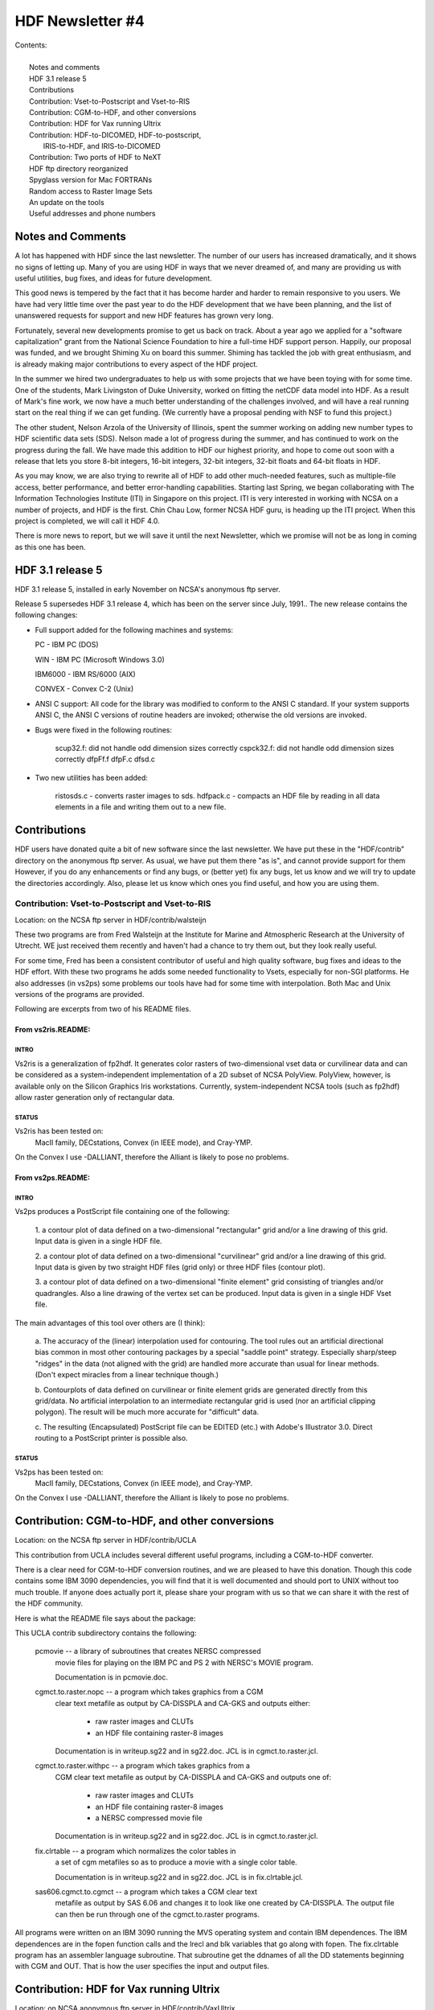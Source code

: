 ===============================================================================
                           HDF Newsletter #4
===============================================================================

| Contents:
|
|   Notes and comments
|   HDF 3.1 release 5
|   Contributions
|   Contribution: Vset-to-Postscript and Vset-to-RIS
|   Contribution: CGM-to-HDF, and other conversions
|   Contribution: HDF for Vax running Ultrix 
|   Contribution: HDF-to-DICOMED, HDF-to-postscript, 
|                 IRIS-to-HDF, and IRIS-to-DICOMED
|   Contribution: Two ports of HDF to NeXT
|   HDF ftp directory reorganized
|   Spyglass version for Mac FORTRANs
|   Random access to Raster Image Sets
|   An update on the tools
|   Useful addresses and phone numbers


-------------------------------------------------------------------------------
                          Notes and Comments
-------------------------------------------------------------------------------

A lot has happened with HDF since the last newsletter.  The number of 
our users has increased dramatically, and it shows no signs of letting 
up.  Many of you are using HDF in ways that we never dreamed of,
and many are providing us with useful utilities, bug fixes, and ideas
for future development.

This good news is tempered by the fact that it has become harder
and harder to remain responsive to you users.  We have had very
little time over the past year to do the HDF development that we 
have been planning, and the list of unanswered requests for support
and new HDF features has grown very long.

Fortunately, several new developments promise to get us back on track.
About a year ago we applied for a "software capitalization"
grant from the National Science Foundation to hire a full-time HDF
support person.  Happily, our proposal was funded, and we brought
Shiming Xu on board this summer.  Shiming has tackled the job with
great enthusiasm, and is already making major contributions to every
aspect of the HDF project.

In the summer we hired two undergraduates to help us with some projects
that we have been toying with for some time.  One of the students, Mark
Livingston of Duke University, worked on fitting the netCDF data model
into HDF.  As a result of Mark's fine work, we now have a much better 
understanding of the challenges involved, and will have a real running
start on the real thing if we can get funding.  (We currently have a
proposal pending with NSF to fund this project.)

The other student, Nelson Arzola of the University of Illinois, spent
the summer working on adding new number types to HDF scientific data 
sets (SDS).  Nelson made a lot of progress during the summer, and has
continued to work on the progress during the fall.  We have made this
addition to HDF our highest priority, and hope to come out soon with
a release that lets you store 8-bit integers, 16-bit integers, 32-bit
integers, 32-bit floats and 64-bit floats in HDF.

As you may know, we are also trying to rewrite all of HDF to add other
much-needed features, such as multiple-file access, better performance,
and better error-handling capabilities.  Starting last Spring, we began
collaborating with The Information Technologies Institute (ITI) in Singapore
on this project.  ITI is very interested in working with NCSA on a number
of projects, and HDF is the first.  Chin Chau Low, former NCSA HDF guru,
is heading up the ITI project.  When this project is completed, we will
call it HDF 4.0.

There is more news to report, but we will save it until the next 
Newsletter, which we promise will not be as long in coming as this
one has been.


-------------------------------------------------------------------------------
                            HDF 3.1 release 5
-------------------------------------------------------------------------------


HDF 3.1 release 5, installed in early November on NCSA's anonymous ftp 
server.

Release 5 supersedes HDF 3.1 release 4, which has been on the server
since July, 1991.. The new release contains the following changes:

* Full support added for the following machines and systems:

  PC      - IBM PC (DOS)
  
  WIN     - IBM PC (Microsoft Windows 3.0)
  
  IBM6000 - IBM RS/6000 (AIX)
  
  CONVEX  - Convex C-2 (Unix)

*  ANSI C support: All code for the library was modified to
   conform to the ANSI C standard.  If your system supports
   ANSI C, the ANSI C versions of routine headers are invoked;
   otherwise the old versions are invoked.

*  Bugs were fixed in the following routines:

        scup32.f: did not handle odd dimension sizes correctly
        cspck32.f: did not handle odd dimension sizes correctly
        dfpFf.f
        dfpF.c
        dfsd.c

* Two new utilities has been added:

        ristosds.c - converts raster images to sds.
        hdfpack.c  - compacts an HDF file by reading in all data elements
        in a file and writing them out to a new file.


-------------------------------------------------------------------------------
                          Contributions
-------------------------------------------------------------------------------

HDF users have donated quite a bit of new software since the last
newsletter.  We have put these in the "HDF/contrib" directory on
the anonymous ftp server.  As usual, we have put them there "as is",
and cannot provide support for them  However, if you do any enhancements
or find any bugs, or (better yet) fix any bugs, let us know and we
will try to update the directories accordingly.  Also, please let
us know which ones you find useful, and how you are using them.



~~~~~~~~~~~~~~~~~~~~~~~~~~~~~~~~~~~~~~~~~~~~~~~~~~~~~~~~~~~~~~~~~~~~~~~~~~~~~~~
          Contribution: Vset-to-Postscript and Vset-to-RIS
~~~~~~~~~~~~~~~~~~~~~~~~~~~~~~~~~~~~~~~~~~~~~~~~~~~~~~~~~~~~~~~~~~~~~~~~~~~~~~~

Location: on the NCSA ftp server in HDF/contrib/walsteijn

These two programs are from Fred Walsteijn at the Institute for Marine
and Atmospheric Research at the University of Utrecht.   WE just
received them recently and haven't had a chance to try them out,
but they look really useful.  

For some time, Fred has been a consistent contributor of useful and 
high quality software, bug fixes and ideas to the HDF effort.  With 
these two programs he adds some needed functionality to Vsets, especially 
for non-SGI platforms.  He also addresses (in vs2ps) some problems 
our tools have had for some time with interpolation.  Both Mac and 
Unix versions of the programs are provided.

Following are excerpts from two of his README files.

^^^^^^^^^^^^^^^^^^^^^^^^^^^^^^^^^^^^^^^^^^^^^^^^^^^^^^^^^^^^^^^^^^^^^^^^^^^^^^^
From vs2ris.README:
^^^^^^^^^^^^^^^^^^^^^^^^^^^^^^^^^^^^^^^^^^^^^^^^^^^^^^^^^^^^^^^^^^^^^^^^^^^^^^^

"""""""""""""""""""""""""""""""""""""""""""""""""""""""""""""""""""""""""""""""
INTRO
"""""""""""""""""""""""""""""""""""""""""""""""""""""""""""""""""""""""""""""""
Vs2ris is a generalization of fp2hdf.  
It generates color rasters of two-dimensional vset data or curvilinear data
and can be considered as a system-independent implementation of a 2D subset
of NCSA PolyView.  PolyView, however, is available only on the Silicon
Graphics Iris workstations.
Currently, system-independent NCSA tools (such as fp2hdf) allow raster
generation only of rectangular data.

"""""""""""""""""""""""""""""""""""""""""""""""""""""""""""""""""""""""""""""""
STATUS
"""""""""""""""""""""""""""""""""""""""""""""""""""""""""""""""""""""""""""""""
Vs2ris has been tested on:
   MacII family, DECstations, Convex (in IEEE mode), and Cray-YMP.
On the Convex I use -DALLIANT, therefore the Alliant is likely to
pose no problems.

^^^^^^^^^^^^^^^^^^^^^^^^^^^^^^^^^^^^^^^^^^^^^^^^^^^^^^^^^^^^^^^^^^^^^^^^^^^^^^^
From vs2ps.README:
^^^^^^^^^^^^^^^^^^^^^^^^^^^^^^^^^^^^^^^^^^^^^^^^^^^^^^^^^^^^^^^^^^^^^^^^^^^^^^^

"""""""""""""""""""""""""""""""""""""""""""""""""""""""""""""""""""""""""""""""
INTRO
"""""""""""""""""""""""""""""""""""""""""""""""""""""""""""""""""""""""""""""""

Vs2ps produces a PostScript file containing one of the following:

   1. a contour plot of data defined on a two-dimensional "rectangular" grid
   and/or a line drawing of this grid.  Input data is given in a single
   HDF file.

   2. a contour plot of data defined on a two-dimensional "curvilinear" grid
   and/or a line drawing of this grid.  Input data is given by two
   straight HDF files (grid only) or three HDF files (contour plot).

   3. a contour plot of data defined on a two-dimensional "finite element"
   grid consisting of triangles and/or quadrangles.  Also a line drawing of
   the vertex set can be produced.  Input data is given in a single
   HDF Vset file.

The main advantages of this tool over others are (I think):

   a. The accuracy of the (linear) interpolation used for contouring.
   The tool rules out an artificial directional bias common in most other
   contouring packages by a special "saddle point" strategy.  Especially
   sharp/steep "ridges" in the data (not aligned with the grid) are handled
   more accurate than usual for linear methods. (Don't expect miracles from
   a linear technique though.)

   b. Contourplots of data defined on curvilinear or finite element grids are
   generated directly from this grid/data. No artificial interpolation to
   an intermediate rectangular grid is used
   (nor an artificial clipping polygon).
   The result will be much more accurate for "difficult" data.

   c. The resulting (Encapsulated) PostScript file can be EDITED (etc.) with
   Adobe's Illustrator 3.0. Direct routing to a PostScript printer is
   possible also.

"""""""""""""""""""""""""""""""""""""""""""""""""""""""""""""""""""""""""""""""
STATUS
"""""""""""""""""""""""""""""""""""""""""""""""""""""""""""""""""""""""""""""""

Vs2ps has been tested on:
   MacII family, DECstations, Convex (in IEEE mode), and Cray-YMP.
On the Convex I use -DALLIANT, therefore the Alliant is likely to
pose no problems.




-------------------------------------------------------------------------------
          Contribution: CGM-to-HDF, and other conversions
-------------------------------------------------------------------------------

Location: on the NCSA ftp server in HDF/contrib/UCLA

This contribution from UCLA includes several different useful
programs, including a CGM-to-HDF converter.

There is a clear need for CGM-to-HDF conversion routines, and we
are pleased to have this donation.  Though this code contains some
IBM 3090 dependencies, you will find that it is well documented and
should port to UNIX without too much trouble.  If anyone does
actually port it, please share your program with us so that we
can share it with the rest of the HDF community.

Here is what the README file says about the package:

This UCLA contrib subdirectory contains the following:

   pcmovie -- a library of subroutines that creates NERSC compressed
      movie files for playing on the IBM PC and PS 2 with NERSC's
      MOVIE program.

      Documentation is in pcmovie.doc.

   cgmct.to.raster.nopc -- a program which takes graphics from a CGM
      clear text metafile as output by CA-DISSPLA and CA-GKS and
      outputs either:
          -  raw raster images and CLUTs
          -  an HDF file containing raster-8 images

      Documentation is in writeup.sg22 and in sg22.doc.
      JCL is in cgmct.to.raster.jcl.

   cgmct.to.raster.withpc -- a program which takes graphics from a
      CGM clear text metafile as output by CA-DISSPLA and CA-GKS and
      outputs one of:
          - raw raster images and CLUTs
          - an HDF file containing raster-8 images
          - a NERSC compressed movie file

      Documentation is in writeup.sg22 and in sg22.doc.
      JCL is in cgmct.to.raster.jcl.

   fix.clrtable -- a program which normalizes the color tables in
      a set of cgm metafiles so as to produce a movie with a
      single color table.

      Documentation is in writeup.sg22 and in sg22.doc.
      JCL is in fix.clrtable.jcl.

   sas606.cgmct.to.cgmct -- a program which takes a CGM clear text
      metafile as output by SAS 6.06 and changes it to look like one
      created by CA-DISSPLA.  The output file can then be run through
      one of the cgmct.to.raster programs.

All programs were written on an IBM 3090 running the MVS operating system
and contain IBM dependences.
The IBM dependences are in the fopen function calls and the lrecl and
blk variables that go along with fopen.
The fix.clrtable program has an assembler language subroutine.  That
subroutine get the ddnames of all the DD statements beginning with
CGM and OUT.  That is how the user specifies the input and output files.



-------------------------------------------------------------------------------
             Contribution: HDF for Vax running Ultrix
-------------------------------------------------------------------------------

Location: on NCSA anonymous ftp server in  HDF/contrib/VaxUltrix


The material in this directory represents changes that Dave Anglin of the
NRC in Canada made to HDF in order to make it run correctly on a MicroVax
under Ultrix.  In some cases, we have created diff files to indicate the
changes, rather than reproduce the entire set of files.  The diff files
represent differences from the regular HDF source as of 3/28/91.

Thanks for your contributions, Dave.





-------------------------------------------------------------------------------
Contribution: HDF-to-DICOMED, HDF-to-postscript, IRIS-to-HDF, and IRIS-to-DICOMED
-------------------------------------------------------------------------------

Location: on NCSA anonymous ftp server in  `HDF/contrib/nrl`

Buck Buchanan's group at Naval Research Lab, has contributed some
nice utilities, including an often-requested HDF-to-postscript
converter.  Here are brief descriptions taken from the code
that they sent to us.

 hdftodico.c
  takes an HDF file and translates it into a Dicomed DCN file.

 hdftops.c - HDF image to PostScript image conversion utility
  This RCD utility converts an HDF image  to  either  a  PostScript
  program or to a PostScript compatilble hex file.  This conversion
  will generate programs that use the colorimage operator (which is
  not  supported  by  all  PostScript  implementations)  for 24 bit
  images and 8 bit images that have a palette.

 iristohdf.c
  converts sgi image format to HDF format

 iristoddc.c
  converts sgi image format to DICOMED D48 ddc format.


Thanks, Buck & Co.


-------------------------------------------------------------------------------
           Contribution: Two ports of HDF to NeXT
-------------------------------------------------------------------------------


Location: on NCSA anonymous ftp server in  HDF/contrib/NeXT

Two different people have ported HDF to NeXT platforms.  They
are Simon Tortike of the University of Alberta and Henry
Greenside of Duke University.  We are really grateful for
these efforts, as there have been quite a few inquiries
about HDF from NeXT users.

 Simon's code can be found in the subdirectory tortike. It includes
  a new make file and a new dfi.h.  He had to do some special things
  to accommodate his Absoft FORTRAN compiler.  The changes are nicely
  documented in the make file MAKE.NEXT.  Note that Simon's port was done
  before HDF3.1 Release 5, so his dfi.h file will be quite a bit different
  from the current.  The main differences are due to addition of sections
  to accommodate the IBM PC with Windows, the Convex, and the IBM/RS6000,
  plus some changes made to accommodate ANSI C compilers.

 Henry's changes can be found in the subdirectory greenside in a shell
  archive file called "shar", which, like Simon's, includes a new make
  file and dfi.h. Henry's changes remove dependencies on FORTRAN files,
  since he assumes that a typical NeXT user will use C or f2c. Henry's
  port was done after HDF3.1 Release 5, so it incorporates those
  the latest (as of Nov. 1991) changes.


-------------------------------------------------------------------------------
                    HDF ftp directory reorganized
-------------------------------------------------------------------------------

The HDF ftp directory has been reorganized. The following is a description
of selected subdirectories and files.

HDF:

    HDF3.1r4/      HDF 3.1 release 4 (previous release)
    HDF3.1r5/      HDF 3.1 release 5 (latest release)
    HDFVset/       HDF VSet 1.0 and 2.0
    contrib/       contributions from hdf users outside NCSA
    examples/      examples of hdf programs--good for testing, too
    newsletters/   HDF newsletters
    tar3.1r4/      compressed tar files for HDF3.1r4
    tar3.1r5/      compressed tar files for HDF3.1r5
    tarexamples/   compressed tar files of examples
    tarutils/      compressed tar files of fixatr (VMS), fp2hdf, and hdfed


HDF/HDF3.1r5:
    README.FIRST*
    README.NCSA*
    README.VMS*
    RELEASE.NOTES*
    doc/           HDF documentation
    src/           source files
    utils/         fixatr (VMS), fp2hdf, and hdfed.  (Other utilities can
                      be found in HDF/HDF3.1r5/src/ and in HDF/contrib/)

HDF/HDF3.1r5/src:        source code for HDF library and most utilities.
    CODECHANGES - describes changes since last release
    HINTS - hints on how to port HDF to non-supported machines
    INSTALL - instructions on installing HDF (READ THIS BEFORE CALLING)
    df.h - header file included in all HDF source files and user programs
    dfi.h - internal header file, included automatically by df.h
    df.c - low-level routines which perform I/O to HDF files etc.
    (NOTE: for each of the following ".c" files there is a corresponding
           ".h" header file)
    dfr8.c - routines to implement 8-bit raster image groups
    dfgroup.c - routines to read and write groups (of tag/refs)
    dfcomp.c - routines for data compression
    dfimcomp.c - routines to implement the IMCOMP compression scheme
    dfsd.c - routines to implement the Scientific Data set
    dfkit.c - HDF internal utility routines
    dfgr.c - routines for general raster
    dfan.h - header for annotations
    dfan.c - routines for annotations
    dfp.c - routines for palette
    df24.c - routines for 24 bit raster
    dfufp2im.c - float to image conversion routine
    dfversio.c - routine to return HDF version number
    dfutil.c - general purpose utility routines
    cspck32.f  - converts from from Cray float to IEEE float
    scup32.f - converts from IEEE float to Cray float
    Makefile - makefile for the HDF system
    MAKE.*   - make files for individual machines.  Look in each file,
               towards the top, for machines that it applies to.

    Files for FORTRAN stubs:

    Files specific to VMS:
    dfivms.h - VMS specific header file
    MAKE.COM - VMS make script
    MAKELIB.COM -VMS make script for library
    MAKEUTILS.COM - VMS make script for utilities
    MAKENOF.COM - VMS make script to exclude FORTRAN calls
    SETUPUTILS.COM - VMS file for initializing utilities
    HDFRSEQ.COM
    fixatr/* - files and scripts for making fixatr for VMS

    Utility programs:
    hdf24to8.c - source for "hdf24hdf8" which converts HDF raster-24 images
          to raster-8 images
    hdfcomp.c - source for "hdfcomp" which compresses HDF raster-8 images
    hdfls.c - source for "hdfls" which lists contents of HDF files
    hdfpack.c - source for "hdfpack" which reclaims wasted space in HDF files
    hdfrseq.c - source for "hdfseq" which displays images in
            HDF files and "hdfrseq" which produces ICR output for display
            on remote screen
    hdftopal.c - source for "hdftopal" which converts an HDF palette into a
         plain binary palette
    hdftor8.c - src for "hdftor8" which extracts raw 8 bit image and
          palette files from HDF.
    hdftotek.c - source for "hdftotek" which displays Tek images through a
         Tektronix emulator
    paltohdf.c - source for "paltohdf" which does the reverse of "hdftopal"
    ristosds - source for "ristosds", which converts several raster images to
         a single SDS
    r24hdf8.c - source for "r24hdf8" which converts raw 24-bit images into
         HDF raster-8 images
    r8tohdf.c - source for "r8tohdf" which converts raw image,
           palette files to HDF
    showr24.c - source for "showr24" which displays raster-24 images on
         Iris-4 machines
    showr8.c - source for "showr8" which displays raster-8 images on Iris-4's
    srtohdf.c - src for "srtohdf" which converts sun-raster files to HDF
    tektohdf.c - source for "tektohdf" which converts Tek images on stdin
         to an HDF file of raster-8 images

doc:
       doc/ascii/NCSA_HDF/*       - ASCII format documentation for HDF
       doc/ascii/HDF_Specs/*      - ASCII format technical specification
              of HDF
       doc/postscript/NCSA_HDF/*  - postscript format documentation for HDF
       doc/postscript/HDF_Specs/* - postscript format technical
                                    specification of HDF
       doc/man                    - man files (currently there's only one)



-------------------------------------------------------------------------------
                 Spyglass version for Mac FORTRANs
-------------------------------------------------------------------------------

Last Spring, Spyglass, Inc. reworked the FORTRAN layer of HDF calls
so that they work with Language Systems FORTRAN and Absoft FORTRAN.
If you use FORTRAN on a Mac and want to use HDF directly, we strongly
recommend you use the Spyglass version.

Note that since this was done last spring, it represents an earlier
release of HDF, and may contain a few bugs that the current version
has fixed.  The interfaces should be identical, however.

Thank you, Spyglass, for your help with this.


-------------------------------------------------------------------------------
              Random access to Raster Image Sets
-------------------------------------------------------------------------------

Several people have run into problems randomly reading or writing
raster images, and also writing to several different files at one
time. The basic problem is that the HDF RIS8 and SDS interfaces were
not originally set up to provide either random access or multiple-file
access. This was to keep HDF access as simple as possible.

Now that people are asking for it, we intend to put some random
accessing capabilities into HDF, and also multiple-file access.
But this will take some time for us to get done.  Meanwhile, there
is a fairly simple, if somewhat convoluted, way to accomplish both,
at least for raster image sets and scientific data sets.

Here is the basic idea, using the RIS8 interface as an example:

  There is a routine in HDF called DFANlablist that gets you a list of
  all labels (if they exist) and ref numbers for a given tag.  If you
  are not interested in labels, you can ignore them (except you have
  to set up an array to capture them).  But you definitely are
  interested in the ref numbers.

  Once you have all the ref numbers for the raster images in a file,
  there is a routine called DFR8readref that opens the file and moves
  to the image you want to read.  The next call to DFR8getdims or
  DFR8getimage will read the image whose reference number it is you
  want.

This approach basically lets you override the assumptions that
the current interfaces make about what order to read images in,
and what happens when you switch from one file to another.  It is
definitely not efficient, because every access opens a file, reads
or writes something, then closes the file.  But the inefficiency
is not really a problem until you start working with large numbers
of images or files.

We have attached an example of a routine that illustrates the basic
idea.  The program assumes that you have a file with several
raster images in it.  It reads the labels (if they exist) into a
labellist, and the ref numbers.  Then it prints them out, and
prompts you to indicate which one you are interested in.  It then
reads the corresponding image and writes it to another file.

Note that the example only uses one input file.  This shouldn't
matter.  The same approach should work with any number of files.
We have done very little testing of this, so let us know how it
goes, and also let us know if you have any problems.


=====================  c version =======================

.. code-block:: C

#include <stdio.h>
   #include "df.h"            /* this is only needed to define DFTAG_RIG */
   char *malloc();

   #define LISTSIZE 100
   #define MAXLEN   15

main(argc, argv)
   int argc;
   char *argv[];
   {
       int i, nlabels, startpos=1, ispalette, ret;
       int32 width, height;
       uint16 reflist[LISTSIZE], ref;
       char labellist[MAXLEN*LISTSIZE+1], palette[768], *image;

       printf("Labels of scientific data sets in file %s\n", argv[1]);
       nlabels = DFANlablist(argv[1],DFTAG_RIG, reflist,
                                  labellist, LISTSIZE, MAXLEN, startpos);
       for (i=0; i<nlabels; i++)
           printf("\n\t%d\tRef number: %d\tLabel: %s",
                                           i, reflist[i],labellist+(i*15));
       printf("\n\n");

       printf("Enter the ref number of the image you want (0 to stop): ");
       scanf("%hd",&ref);

       while (ref > 0) {
           ret = DFR8readref(argv[1], ref);
           ret = DFR8getdims(argv[1], &width, &height, &ispalette);
           image = (char *) malloc (width * height);
           ret = DFR8getimage(argv[1], image, width, height, palette);
           ret = DFR8addimage(argv[2], image, width, height, 0);
           ret = free (image);
           printf("Enter the ref number of the image you want (0 to stop): ");
           ret = scanf("%hd",&ref);
       }
   }


=====================  FORTRAN version =======================

.. code-block:: fortran

      program getlablist

C
C****||************************************************************

      integer dallist, d8gimg, d8rref, d8gdims,d8aimg, d8spal
      integer i, nlabels, startpos, ret
      integer reflist(20), ref, width, height, ispalette
      integer DFTAG_RIG, LISTSIZE, MAXLEN
      character image(40000), palette(768)
      character*2  infile, outfile
      character*15  labellist(100)

      parameter (DFTAG_RIG   = 306,
     *           LISTSIZE    =  20,
     *           MAXLEN      =  15)

C The test files being used are o1 and o2.  Substitute another if
C you like.

      infile = 'o1'
      outfile = 'f2'

      startpos = 1

      print *, 'Labels of scientific data sets in ', infile
      nlabels = dallist(infile,DFTAG_RIG, reflist,
     *                         labellist, LISTSIZE, MAXLEN, startpos)

      do 100 i=1,nlabels
          print *,'  Ref number: ',reflist(i),'  Label: ',labellist(i)
  100 continue

      print *, 'Enter the ref number of the image you want (0 to stop)'
      read *, ref

  200 if (ref .eq. 0) goto 300
	  ret = d8rref(infile, ref)
	  ret = d8gdims (infile, width, height, ispalette)
	  ret = d8gimg (infile, image, width, height, palette)
	  if (ispalette.ne.0) ret = d8spal(palette)
	  ret = d8aimg (outfile, image, width, height, 0)
	  print *, 'Enter next ref number (0 to stop)'
	  read *, ref
      goto 200

  300 stop
      end

-------------------------------------------------------------------------------
                          An update on the tools
-------------------------------------------------------------------------------

Here is a selected listing of the latest versions of the tools:

NCSA IMAGE 3.1.1: Options to publish and subscribe have been added
to this new version.

IMPORT2HDF: Macintosh program developed to provide conversion of FITS,
            TIFF, GIFF, PICT, Raw raster, and ascii file to HDF.

NCSA PALEDIT: New features in the tool panel include
	- interval manipulation tools that allow you to make range selections
	  in the palette and component plot simultaneously, and
	- an interpolation tool, which interpolates across the current palette
	  interval
	- several tools and commands that used to solely modify a
	  range of the palette now modify intervals of the palette/plot.

XDataSlice version 2.0 beta.  New features include:

	- contouring.
	- color postscript hardcopy.
	- creating a slice by tracing out a path.
	- some distributed dataset access capability
	- palette manipulation.

XImage version 1.2. New features:

	- reading of data through DTM network connection,
	- notebook style parser,
	- image expansion, and
	- color contours.  .

-------------------------------------------------------------------------------
             Useful addresses and phone numbers
-------------------------------------------------------------------------------

NCSA's anonymous ftp server is ftp.ncsa.uiuc.edu (141.142.20.50).  Note that
the IP number has changed since the last HDF Newsletter.

If you have questions or comments about HDF, you can send them to
softdev@ncsa.uiuc.  If your need is urgent, the phone number to call
is 217-244-3830.

If you want your name to be added to the HDF Newsletter mailing
list, please send your name and email address to mfolk@ncsa.uiuc.edu.
If you do not have email access, send your surface mailing address.
Also include any other information that you think we might like to
know, like the organization you work for and how you use HDF.

If you want your name deleted from the HDF Newsletter mailing list,
send your request to mfolk@ncsa.uiuc.edu.
